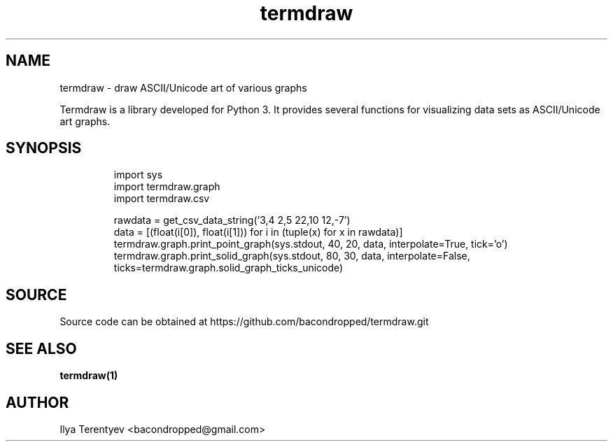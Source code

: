 .TH termdraw 3 "termdraw"

.SH NAME
termdraw \- draw ASCII/Unicode art of various graphs

Termdraw is a library developed for Python 3. It provides several functions for
visualizing data sets as ASCII/Unicode art graphs.

.SH SYNOPSIS
.nf
.RS
import sys
import termdraw.graph
import termdraw.csv

rawdata = get_csv_data_string('3,4 2,5 22,10 12,-7')
data = [(float(i[0]), float(i[1])) for i in (tuple(x) for x in rawdata)]
termdraw.graph.print_point_graph(sys.stdout, 40, 20, data, interpolate=True, tick='o')
termdraw.graph.print_solid_graph(sys.stdout, 80, 30, data, interpolate=False, ticks=termdraw.graph.solid_graph_ticks_unicode)
.RE
.fi

.SH SOURCE
Source code can be obtained at https://github.com/bacondropped/termdraw.git

.SH SEE ALSO
.BR termdraw(1)

.SH AUTHOR
Ilya Terentyev <bacondropped@gmail.com>
